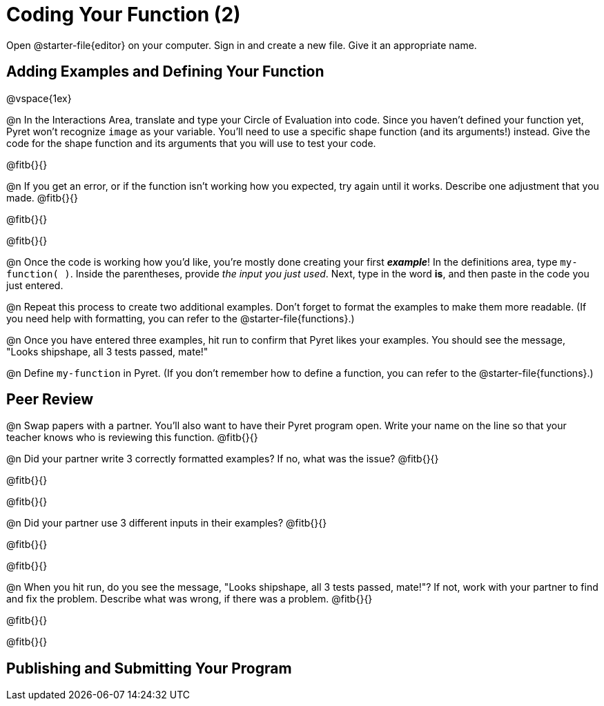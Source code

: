 = Coding Your Function (2)

Open @starter-file{editor} on your computer. Sign in and create a new file. Give it an appropriate name.

== Adding Examples and Defining Your Function

@vspace{1ex}

@n In the Interactions Area, translate and type your Circle of Evaluation into code. Since you haven't defined your function yet, Pyret won't recognize `image` as your variable. You'll need to use a specific shape function (and its arguments!) instead. Give the code for the shape function and its arguments that you will use to test your code.

@fitb{}{}

@n If you get an error, or if the function isn't working how you expected, try again until it works. Describe one adjustment that you made. @fitb{}{}

@fitb{}{}

@fitb{}{}

@n Once the code is working how you'd like, you're mostly done creating your first *_example_*! In the definitions area, type `my-function( )`. Inside the parentheses, provide _the input you just used_. Next, type in the word *is*, and then paste in the code you just entered.

@n Repeat this process to create two additional examples. Don't forget to format the examples to make them more readable. (If you need help with formatting, you can refer to the @starter-file{functions}.)

@n Once you have entered three examples, hit run to confirm that Pyret likes your examples. You should see the message, "Looks shipshape, all 3 tests passed, mate!"

@n Define `my-function` in Pyret. (If you don't remember how to define a function, you can refer to the @starter-file{functions}.)


== Peer Review

@n Swap papers with a partner. You'll also want to have their Pyret program open. Write your name on the line so that your teacher knows who is reviewing this function. @fitb{}{}

@n Did your partner write 3 correctly formatted examples? If no, what was the issue? @fitb{}{}

@fitb{}{}

@fitb{}{}

@n Did your partner use 3 different inputs in their examples? @fitb{}{}

@fitb{}{}

@fitb{}{}

@n When you hit run, do you see the message, "Looks shipshape, all 3 tests passed, mate!"? If not, work with your partner to find and fix the problem. Describe what was wrong, if there was a problem. @fitb{}{}

@fitb{}{}

@fitb{}{}

== Publishing and Submitting Your Program


